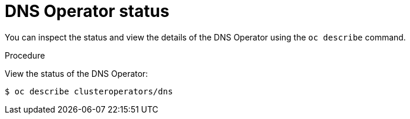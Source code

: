 // Module included in the following assemblies:
//
// * dns/dns-operator.adoc

[id="nw-dns-operator-status_{context}"]
= DNS Operator status

[role="_abstract"]
You can inspect the status and view the details of the DNS Operator
using the `oc describe` command.

.Procedure

View the status of the DNS Operator:
[source,terminal]
----
$ oc describe clusteroperators/dns
----
